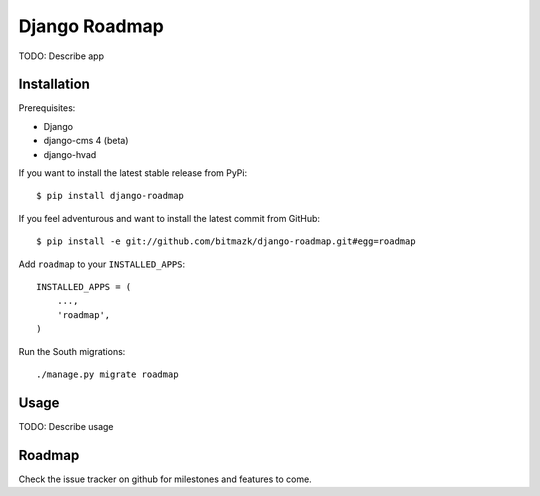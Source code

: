 Django Roadmap 
==============

TODO: Describe app


Installation
------------

Prerequisites:

* Django
* django-cms 4 (beta)
* django-hvad

If you want to install the latest stable release from PyPi::

    $ pip install django-roadmap

If you feel adventurous and want to install the latest commit from GitHub::

    $ pip install -e git://github.com/bitmazk/django-roadmap.git#egg=roadmap

Add ``roadmap`` to your ``INSTALLED_APPS``::

    INSTALLED_APPS = (
        ...,
        'roadmap',
    )

Run the South migrations::

    ./manage.py migrate roadmap


Usage
-----

TODO: Describe usage


Roadmap
-------

Check the issue tracker on github for milestones and features to come.
